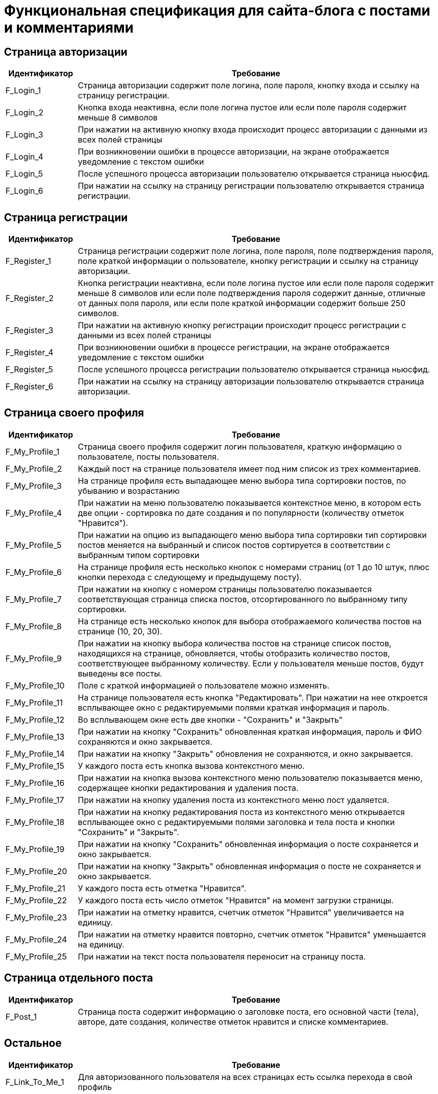 = Функциональная спецификация для сайта-блога с постами и комментариями

== Страница авторизации

[cols="1,5"]
|===
|Идентификатор|Требование

|F_Login_1
|Страница авторизации содержит поле логина, поле пароля, кнопку входа и ссылку на страницу регистрации.

|F_Login_2
|Кнопка входа неактивна, если поле логина пустое или если поле пароля содержит меньше 8 символов

|F_Login_3
|При нажатии на активную кнопку входа происходит процесс авторизации с данными из всех полей страницы

|F_Login_4
|При возникновении ошибки в процессе авторизации, на экране отображается уведомление с текстом ошибки

|F_Login_5
|После успешного процесса авторизации пользователю открывается страница ньюсфид.
//todo назвать ньюсфид нормально после создания спецификации под нее

|F_Login_6
|При нажатии на ссылку на страницу регистрации пользователю открывается страница регистрации.

|===

== Страница регистрации

[cols="1,5"]
|===
|Идентификатор|Требование

|F_Register_1
|Страница регистрации содержит поле логина, поле пароля, поле подтверждения пароля, поле краткой информации о пользователе, кнопку регистрации и ссылку на страницу авторизации.

|F_Register_2
|Кнопка регистрации неактивна, если поле логина пустое или если поле пароля содержит меньше 8 символов или если поле подтверждения пароля содержит данные, отличные от данных поля пароля, или если поле краткой информации содержит больше 250 символов.

|F_Register_3
|При нажатии на активную кнопку регистрации происходит процесс регистрации с данными из всех полей страницы

|F_Register_4
|При возникновении ошибки в процессе регистрации, на экране отображается уведомление с текстом ошибки

|F_Register_5
|После успешного процесса регистрации пользователю открывается страница ньюсфид.
//todo назвать ньюсфид нормально после создания спецификации под нее

|F_Register_6
|При нажатии на ссылку на страницу авторизации пользователю открывается страница авторизации.

|===

== Страница своего профиля

[cols="1,5"]
|===
|Идентификатор|Требование

|F_My_Profile_1
|Страница своего профиля содержит логин пользователя, краткую информацию о пользователе, посты пользователя.

|F_My_Profile_2
|Каждый пост на странице пользователя имеет под ним список из трех комментариев.

|F_My_Profile_3
|На странице профиля есть выпадающее меню выбора типа сортировки постов, по убыванию и возрастанию

|F_My_Profile_4
|При нажатии на меню пользователю показывается контекстное меню, в котором есть две опции - сортировка по дате создания и по популярности (количеству отметок "Нравится").

|F_My_Profile_5
|При нажатии на опцию из выпадающего меню выбора типа сортировки тип сортировки постов меняется на выбранный и список постов сортируется в соответствии с выбранным типом сортировки

|F_My_Profile_6
|На странице профиля есть несколько кнопок с номерами страниц (от 1 до 10 штук, плюс кнопки перехода с следующему и предыдущему посту).

|F_My_Profile_7
|При нажатии на кнопку с номером страницы пользователю показывается соответствующая страница списка постов, отсортированного по выбранному типу сортировки.

|F_My_Profile_8
|На странице есть несколько кнопок для выбора отображаемого количества постов на странице (10, 20, 30).

|F_My_Profile_9
|При нажатии на кнопку выбора количества постов на странице список постов, находящихся на странице, обновляется, чтобы отобразить количество постов, соответствующее выбранному количеству. Если у пользователя меньше постов, будут выведены все посты.

|F_My_Profile_10
|Поле с краткой информацией о пользователе можно изменять.

|F_My_Profile_11
|На странице пользователя есть кнопка "Редактировать". При нажатии на нее откроется всплывающее окно с редактируемыми полями краткая информация и пароль.

|F_My_Profile_12
|Во всплывающем окне есть две кнопки - "Сохранить" и "Закрыть"

|F_My_Profile_13
|При нажатии на кнопку "Сохранить" обновленная краткая информация, пароль и ФИО сохраняются и окно закрывается.

|F_My_Profile_14
|При нажатии на кнопку "Закрыть" обновления не сохраняются, и окно закрывается.

|F_My_Profile_15
|У каждого поста есть кнопка вызова контекстного меню.

|F_My_Profile_16
|При нажатии на кнопка вызова контекстного меню пользователю показывается меню, содержащее кнопки редактирования и удаления поста.

|F_My_Profile_17
|При нажатии на кнопку удаления поста из контекстного меню пост удаляется.

|F_My_Profile_18
|При нажатии на кнопку редактирования поста из контекстного меню открывается всплывающее окно с редактируемыми полями заголовка и тела поста и кнопки "Сохранить" и "Закрыть".

|F_My_Profile_19
|При нажатии на кнопку "Сохранить" обновленная информация о посте сохраняется и окно закрывается.

|F_My_Profile_20
|При нажатии на кнопку "Закрыть" обновленная информация о посте не сохраняется и окно закрывается.

|F_My_Profile_21
|У каждого поста есть отметка "Нравится".

|F_My_Profile_22
|У каждого поста есть число отметок "Нравится" на момент загрузки страницы.

|F_My_Profile_23
|При нажатии на отметку нравится, счетчик отметок "Нравится" увеличивается на единицу.

|F_My_Profile_24
|При нажатии на отметку нравится повторно, счетчик отметок "Нравится" уменьшается на единицу.

|F_My_Profile_25
|При нажатии на текст поста пользователя переносит на страницу поста.

|===

== Страница отдельного поста

[cols="1,5"]
|===
|Идентификатор|Требование

|F_Post_1
|Страница поста содержит информацию о заголовке поста, его основной части (тела), авторе, дате создания, количестве отметок нравится и списке комментариев.

|===

== Остальное

[cols="1,5"]
|===
|Идентификатор|Требование

|F_Link_To_Me_1
|Для авторизованного пользователя на всех страницах есть ссылка перехода в свой профиль

|F_Link_To_Me_2
|При нажатии на ссылку перехода в свой профиль пользователю открывается страница своего профиля

|===
